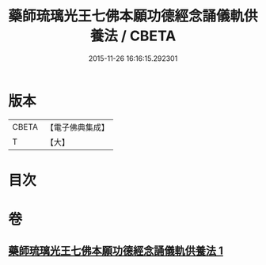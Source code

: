 #+TITLE: 藥師琉璃光王七佛本願功德經念誦儀軌供養法 / CBETA
#+DATE: 2015-11-26 16:16:15.292301
* 版本
 |     CBETA|【電子佛典集成】|
 |         T|【大】     |

* 目次
* 卷
** [[file:KR6j0098_001.txt][藥師琉璃光王七佛本願功德經念誦儀軌供養法 1]]

